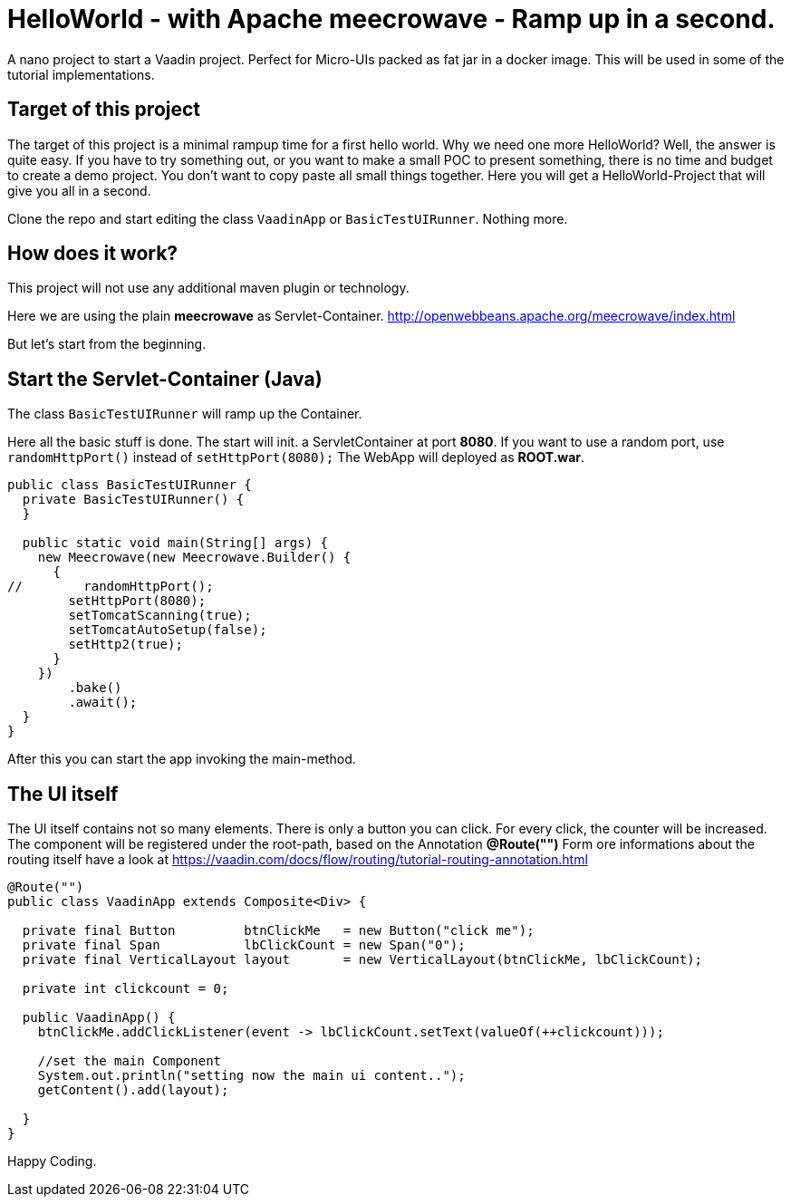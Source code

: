 = HelloWorld - with Apache meecrowave - Ramp up in a second.

:title: HelloWorld - with Apache meecrowave - Ramp up in a second.
:authors: sven ruppert
:type: text, video
:tags: apache, meecrowave, flow
:description: How to start a Vaadin Flow project with Apache meecrowave in a second
:repo: https://github.com/vaadin-learning-center/flow-helloworld-maven-meecrowave
:linkattrs:
:imagesdir: ./images


A nano project to start a Vaadin project. Perfect for Micro-UIs packed as fat jar in a docker image.
This will be used in some of the tutorial implementations.

== Target of this project

The target of this project is a minimal rampup time for a first hello world.
Why we need one more HelloWorld? Well, the answer is quite easy.
If you have to try something out, or you want to make a small POC to present something,
there is no time and budget to create a demo project.
You don't want to copy paste all small things together.
Here you will get a HelloWorld-Project that will give you all in a second.

Clone the repo and start editing the class `VaadinApp` or `BasicTestUIRunner`.
Nothing more. 

== How does it work?

This project will not use any additional maven plugin or technology.

Here we are using the plain *meecrowave* as Servlet-Container.
http://openwebbeans.apache.org/meecrowave/index.html[http://openwebbeans.apache.org/meecrowave/index.html]

But let's start from the beginning.

== Start the Servlet-Container (Java)

The class `BasicTestUIRunner` will ramp up the Container.

Here all the basic stuff is done. The start will init. a ServletContainer at port *8080*.
If you want to use a random port, use `randomHttpPort()` instead of `setHttpPort(8080);`
The WebApp will deployed as *ROOT.war*. 

[source,java]
----
public class BasicTestUIRunner {
  private BasicTestUIRunner() {
  }

  public static void main(String[] args) {
    new Meecrowave(new Meecrowave.Builder() {
      {
//        randomHttpPort();
        setHttpPort(8080);
        setTomcatScanning(true);
        setTomcatAutoSetup(false);
        setHttp2(true);
      }
    })
        .bake()
        .await();
  }
}
----

After this you can start the app invoking the main-method.

== The UI itself

The UI itself contains not so many elements. There is only a button you can click.
For every click, the counter will be increased.
The component will be registered under the root-path, based on the Annotation *@Route("")*
Form ore informations about the routing itself have a look at
https://vaadin.com/docs/flow/routing/tutorial-routing-annotation.html[https://vaadin.com/docs/flow/routing/tutorial-routing-annotation.html]

[source,java]
----
@Route("")
public class VaadinApp extends Composite<Div> {

  private final Button         btnClickMe   = new Button("click me");
  private final Span           lbClickCount = new Span("0");
  private final VerticalLayout layout       = new VerticalLayout(btnClickMe, lbClickCount);

  private int clickcount = 0;

  public VaadinApp() {
    btnClickMe.addClickListener(event -> lbClickCount.setText(valueOf(++clickcount)));

    //set the main Component
    System.out.println("setting now the main ui content..");
    getContent().add(layout);

  }
}
----

Happy Coding.
